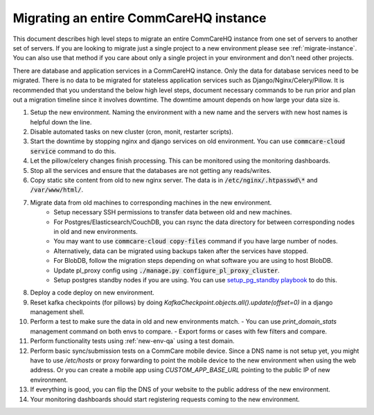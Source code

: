 .. _migrate-instance:

Migrating an entire CommCareHQ instance
=======================================

This document describes high level steps to migrate an entire CommCareHQ instance from one set of servers
to another set of servers.  If you are looking to migrate just a single project to a new environment
please see :ref:`migrate-instance`. You can also use that method if you care about
only a single project in your environment and don't need other projects.

There are database and application services in a CommCareHQ instance. Only the data for database services need to be
migrated. There is no data to be migrated for stateless application services such as Django/Nginx/Celery/Pillow.
It is recommended that you understand the below high level steps, document necessary commands to be run prior
and plan out a migration timeline since it involves downtime. The downtime amount depends on how large your data size is.


#. Setup the new environment. Naming the environment with a new name and the servers with new host names is helpful down the line.
#. Disable automated tasks on new cluster (cron, monit, restarter scripts).
#. Start the downtime by stopping nginx and django services on old environment.
   You can use :code:`commcare-cloud service` command to do this.
#. Let the pillow/celery changes finish processing. This can be monitored using the monitoring dashboards.
#. Stop all the services and ensure that the databases are not getting any reads/writes.
#. Copy static site content from old to new nginx server. The data is in :code:`/etc/nginx/.htpasswd\*` and :code:`/var/www/html/`.
#. Migrate data from old machines to corresponding machines in the new environment.
	- Setup necessary SSH permissions to transfer data between old and new machines.
	- For Postgres/Elasticsearch/CouchDB, you can rsync the data directory for between corresponding nodes in old and new environments.
	- You may want to use :code:`commcare-cloud copy-files` command if you have large number of nodes.
	- Alternatively, data can be migrated using backups taken after the services have stopped.
	- For BlobDB, follow the migration steps depending on what software you are using to host BlobDB.
	- Update pl_proxy config using :code:`./manage.py configure_pl_proxy_cluster`.
	- Setup postgres standby nodes if you are using. You can use `setup_pg_standby playbook <https://github.com/dimagi/commcare-cloud/blob/master/src/commcare_cloud/ansible/setup_pg_standby.yml>`_ to do this.
#. Deploy a code deploy on new environment.
#. Reset kafka checkpoints (for pillows) by doing `KafkaCheckpoint.objects.all().update(offset=0)` in a django management shell.
#. Perform a test to make sure the data in old and new environments match.
   - You can use `print_domain_stats` management command on both envs to compare.
   - Export forms or cases with few filters and compare.
#. Perform functionality tests using :ref:`new-env-qa` using a test domain.
#. Perform basic sync/submission tests on a CommCare mobile device. Since a DNS name is not setup yet, you might have to use `/etc/hosts` or proxy forwarding to point the mobile device to the new environment when using the web address. Or you can create a mobile app using `CUSTOM_APP_BASE_URL` pointing to the public IP of new environment.
#. If everything is good, you can flip the DNS of your website to the public address of the new environment.
#. Your monitoring dashboards should start registering requests coming to the new environment.
